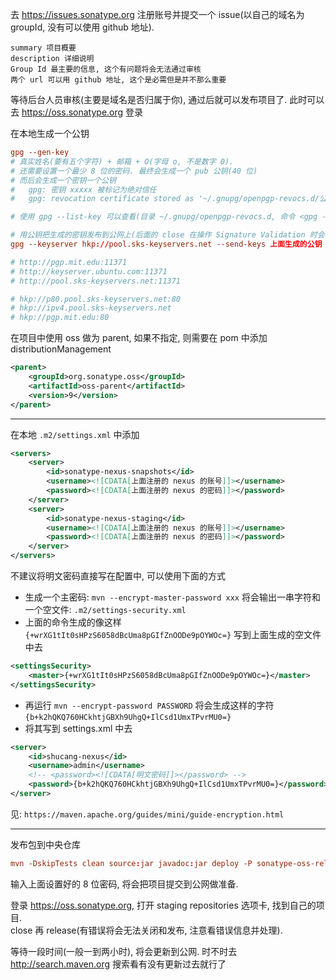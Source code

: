 
去 https://issues.sonatype.org 注册账号并提交一个 issue(以自己的域名为 groupId, 没有可以使用 github 地址). 

#+BEGIN_EXAMPLE
summary 项目概要
description 详细说明
Group Id 最主要的信息, 这个有问题将会无法通过审核
两个 url 可以用 github 地址, 这个是必需但是并不那么重要
#+END_EXAMPLE

等待后台人员审核(主要是域名是否归属于你), 通过后就可以发布项目了. 此时可以去 https://oss.sonatype.org 登录

在本地生成一个公钥
#+BEGIN_SRC conf
gpg --gen-key
# 真实姓名(要有五个字符) + 邮箱 + O(字母 o, 不是数字 0).
# 还需要设置一个最少 8 位的密码. 最终会生成一个 pub 公钥(40 位)
# 而后会生成一个密钥一个公钥
#   gpg: 密钥 xxxxx 被标记为绝对信任
#   gpg: revocation certificate stored as '~/.gnupg/openpgp-revocs.d/公钥.rev'

# 使用 gpg --list-key 可以查看(目录 ~/.gnupg/openpgp-revocs.d, 命令 <gpg --delete-keys 公钥> 删除公钥)

# 用公钥把生成的密钥发布到公网上(后面的 close 在操作 Signature Validation 时会验证).
gpg --keyserver hkp://pool.sks-keyservers.net --send-keys 上面生成的公钥

# http://pgp.mit.edu:11371
# http://keyserver.ubuntu.com:11371
# http://pool.sks-keyservers.net:11371

# hkp://p80.pool.sks-keyservers.net:80
# hkp://ipv4.pool.sks-keyservers.net
# hkp://pgp.mit.edu:80
#+END_SRC

在项目中使用 oss 做为 parent, 如果不指定, 则需要在 pom 中添加 distributionManagement
#+BEGIN_SRC xml
<parent>
    <groupId>org.sonatype.oss</groupId>
    <artifactId>oss-parent</artifactId>
    <version>9</version>
</parent>
#+END_SRC

-----

在本地 ~.m2/settings.xml~ 中添加
#+BEGIN_SRC xml
<servers>
    <server>
        <id>sonatype-nexus-snapshots</id>
        <username><![CDATA[上面注册的 nexus 的账号]]></username>
        <password><![CDATA[上面注册的 nexus 的密码]]></password>
    </server>
    <server>
        <id>sonatype-nexus-staging</id>
        <username><![CDATA[上面注册的 nexus 的账号]]></username>
        <password><![CDATA[上面注册的 nexus 的密码]]></password>
    </server>
</servers>
#+END_SRC

不建议将明文密码直接写在配置中, 可以使用下面的方式
+ 生成一个主密码: ~mvn --encrypt-master-password xxx~ 将会输出一串字符和一个空文件: ~.m2/settings-security.xml~
+ 上面的命令生成的像这样 ~{+wrXG1tIt0sHPzS6058dBcUma8pGIfZnOODe9pOYWOc=}~ 写到上面生成的空文件中去
#+BEGIN_SRC xml
<settingsSecurity>
    <master>{+wrXG1tIt0sHPzS6058dBcUma8pGIfZnOODe9pOYWOc=}</master>
</settingsSecurity>
#+END_SRC

+ 再运行 ~mvn --encrypt-password PASSWORD~ 将会生成这样的字符 ~{b+k2hQKQ760HCkhtjGBXh9UhgQ+IlCsd1UmxTPvrMU0=}~
+ 将其写到 settings.xml 中去
#+BEGIN_SRC xml
<server>
    <id>shucang-nexus</id>
    <username>admin</username>
    <!-- <password><![CDATA[明文密码]]></password> -->
    <password>{b+k2hQKQ760HCkhtjGBXh9UhgQ+IlCsd1UmxTPvrMU0=}</password>
</server>
#+END_SRC

见: ~https://maven.apache.org/guides/mini/guide-encryption.html~
-----

发布包到中央仓库
#+BEGIN_SRC conf
mvn -DskipTests clean source:jar javadoc:jar deploy -P sonatype-oss-release -Dgpg.passphrase=上面生成的公钥
#+END_SRC
输入上面设置好的 8 位密码, 将会把项目提交到公网做准备.

登录 https://oss.sonatype.org, 打开 staging repositories 选项卡, 找到自己的项目.\\
close 再 release(有错误将会无法关闭和发布, 注意看错误信息并处理).

等待一段时间(一般一到两小时), 将会更新到公网. 时不时去 http://search.maven.org 搜索看有没有更新过去就行了
